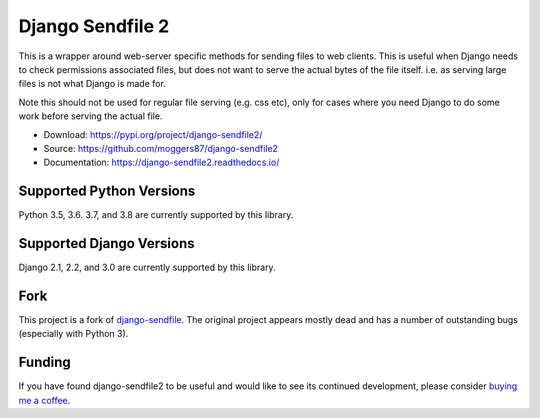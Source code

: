 =================
Django Sendfile 2
=================

.. image:: https://travis-ci.org/moggers87/django-sendfile2.svg?branch=master
   :target: https://travis-ci.org/moggers87/django-sendfile2

.. inclusion-marker-do-not-remove-start

This is a wrapper around web-server specific methods for sending files to web
clients.  This is useful when Django needs to check permissions associated
files, but does not want to serve the actual bytes of the file itself.  i.e. as
serving large files is not what Django is made for.

Note this should not be used for regular file serving (e.g. css etc), only for
cases where you need Django to do some work before serving the actual file.

- Download: https://pypi.org/project/django-sendfile2/
- Source: https://github.com/moggers87/django-sendfile2
- Documentation: https://django-sendfile2.readthedocs.io/

Supported Python Versions
=========================

Python 3.5, 3.6. 3.7, and 3.8 are currently supported by this library.

Supported Django Versions
=========================

Django 2.1, 2.2, and 3.0 are currently supported by this library.

Fork
====

This project is a fork of `django-sendfile
<https://github.com/johnsensible/django-sendfile>`_. The original project
appears mostly dead and has a number of outstanding bugs (especially with
Python 3).

Funding
=======

If you have found django-sendfile2 to be useful and would like to see its continued
development, please consider `buying me a coffee
<https://ko-fi.com/moggers87>`_.

.. inclusion-marker-do-not-remove-end
